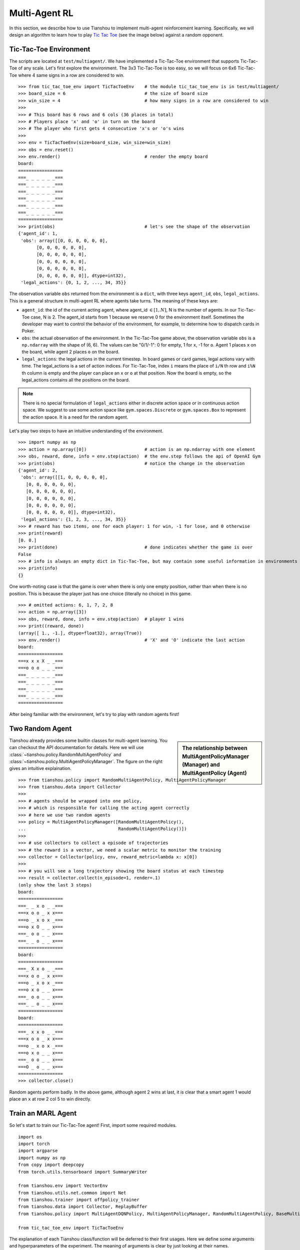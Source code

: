 Multi-Agent RL
==============

In this section, we describe how to use Tianshou to implement multi-agent reinforcement learning. Specifically, we will design an algorithm to learn how to play `Tic Tac Toe <https://en.wikipedia.org/wiki/Tic-tac-toe>`_ (see the image below) against a random opponent.

.. image:: ../_static/images/tic-tac-toe.png
    :align: center

Tic-Tac-Toe Environment
-----------------------

The scripts are located at ``test/multiagent/``. We have implemented a Tic-Tac-Toe environment that supports Tic-Tac-Toe of any scale. Let's first explore the environment. The 3x3 Tic-Tac-Toe is too easy, so we will focus on 6x6 Tic-Tac-Toe where 4 same signs in a row are considered to win.
::

    >>> from tic_tac_toe_env import TicTacToeEnv    # the module tic_tac_toe_env is in test/multiagent/
    >>> board_size = 6                              # the size of board size
    >>> win_size = 4                                # how many signs in a row are considered to win
    >>> 
    >>> # This board has 6 rows and 6 cols (36 places in total)
    >>> # Players place 'x' and 'o' in turn on the board
    >>> # The player who first gets 4 consecutive 'x's or 'o's wins
    >>> 
    >>> env = TicTacToeEnv(size=board_size, win_size=win_size)
    >>> obs = env.reset()
    >>> env.render()                                # render the empty board
    board:
    =================
    ===_ _ _ _ _ _===
    ===_ _ _ _ _ _===
    ===_ _ _ _ _ _===
    ===_ _ _ _ _ _===
    ===_ _ _ _ _ _===
    ===_ _ _ _ _ _===
    =================
    >>> print(obs)                                  # let's see the shape of the observation
    {'agent_id': 1,
     'obs': array([[0, 0, 0, 0, 0, 0],
           [0, 0, 0, 0, 0, 0],
           [0, 0, 0, 0, 0, 0],
           [0, 0, 0, 0, 0, 0],
           [0, 0, 0, 0, 0, 0],
           [0, 0, 0, 0, 0, 0]], dtype=int32),
     'legal_actions': {0, 1, 2, ..., 34, 35}}

The observation variable ``obs`` returned from the environment is a ``dict``, with three keys ``agent_id``, ``obs``, ``legal_actions``. This is a general structure in multi-agent RL where agents take turns. The meaning of these keys are:

- ``agent_id``: the id of the current acting agent, where agent_id :math:`\in [1, N]`, N is the number of agents. In our Tic-Tac-Toe case, N is 2. The agent_id starts from 1 because we reserve 0 for the environment itself. Sometimes the developer may want to control the behavior of the environment, for example, to determine how to dispatch cards in Poker.

- ``obs``: the actual observation of the environment. In the Tic-Tac-Toe game above, the observation variable ``obs`` is a ``np.ndarray`` with the shape of (6, 6). The values can be "0/1/-1": 0 for empty, 1 for ``x``, -1 for ``o``. Agent 1 places ``x`` on the board, while agent 2 places ``o`` on the board.

- ``legal_actions``: the legal actions in the current timestep. In board games or card games, legal actions vary with time. The legal_actions is a set of action indices. For Tic-Tac-Toe, index ``i`` means the place of ``i/N`` th row and ``i%N`` th column is empty and the player can place an ``x`` or ``o`` at that position. Now the board is empty, so the legal_actions contains all the positions on the board.

.. note::

    There is no special formulation of ``legal_actions`` either in discrete action space or in continuous action space. We suggest to use some action space like ``gym.spaces.Discrete`` or ``gym.spaces.Box`` to represent the action space. It is a need for the random agent.

Let's play two steps to have an intuitive understanding of the environment.

::

    >>> import numpy as np
    >>> action = np.array([0])                      # action is an np.ndarray with one element
    >>> obs, reward, done, info = env.step(action)  # the env.step follows the api of OpenAI Gym
    >>> print(obs)                                  # notice the change in the observation
    {'agent_id': 2,
     'obs': array([[1, 0, 0, 0, 0, 0],
       [0, 0, 0, 0, 0, 0],
       [0, 0, 0, 0, 0, 0],
       [0, 0, 0, 0, 0, 0],
       [0, 0, 0, 0, 0, 0],
       [0, 0, 0, 0, 0, 0]], dtype=int32),
     'legal_actions': {1, 2, 3, ..., 34, 35}}
    >>> # reward has two items, one for each player: 1 for win, -1 for lose, and 0 otherwise
    >>> print(reward)
    [0. 0.]
    >>> print(done)                                 # done indicates whether the game is over
    False
    >>> # info is always an empty dict in Tic-Tac-Toe, but may contain some useful information in environments other than Tic-Tac-Toe.
    >>> print(info)
    {}

One worth-noting case is that the game is over when there is only one empty position, rather than when there is no position. This is because the player just has one choice (literally no choice) in this game.
::

    >>> # omitted actions: 6, 1, 7, 2, 8
    >>> action = np.array([3])
    >>> obs, reward, done, info = env.step(action)  # player 1 wins
    >>> print((reward, done))
    (array([ 1., -1.], dtype=float32), array(True))
    >>> env.render()                                # 'X' and 'O' indicate the last action
    board:
    =================
    ===x x x X _ _===
    ===o o o _ _ _===
    ===_ _ _ _ _ _===
    ===_ _ _ _ _ _===
    ===_ _ _ _ _ _===
    ===_ _ _ _ _ _===
    =================

After being familiar with the environment, let's try to play with random agents first!

Two Random Agent
----------------

.. sidebar:: The relationship between MultiAgentPolicyManager (Manager) and MultiAgentPolicy (Agent)

     .. Figure:: ../_static/images/marl.png

Tianshou already provides some builtin classes for multi-agent learning. You can checkout the API documentation for details. Here we will use :class:`~tianshou.policy.RandomMultiAgentPolicy` and :class:`~tianshou.policy.MultiAgentPolicyManager`. The figure on the right gives an intuitive explaination.

::

    >>> from tianshou.policy import RandomMultiAgentPolicy, MultiAgentPolicyManager
    >>> from tianshou.data import Collector
    >>>
    >>> # agents should be wrapped into one policy, 
    >>> # which is responsible for calling the acting agent correctly
    >>> # here we use two random agents
    >>> policy = MultiAgentPolicyManager([RandomMultiAgentPolicy(), 
    ...                                   RandomMultiAgentPolicy()])
    >>>
    >>> # use collectors to collect a episode of trajectories
    >>> # the reward is a vector, we need a scalar metric to monitor the training
    >>> collector = Collector(policy, env, reward_metric=lambda x: x[0])
    >>>
    >>> # you will see a long trajectory showing the board status at each timestep
    >>> result = collector.collect(n_episode=1, render=.1)
    (only show the last 3 steps)
    board:
    =================
    ===_ _ x o _ _===
    ===x o o _ x x===
    ===o _ x o x _===
    ===o x O _ _ x===
    ===_ o o _ _ x===
    ===_ _ o _ _ x===
    =================
    board:
    =================
    ===_ X x o _ _===
    ===x o o _ x x===
    ===o _ x o x _===
    ===o x o _ _ x===
    ===_ o o _ _ x===
    ===_ _ o _ _ x===
    =================
    board:
    =================
    ===_ x x o _ _===
    ===x o o _ x x===
    ===o _ x o x _===
    ===o x o _ _ x===
    ===_ o o _ _ x===
    ===O _ o _ _ x===
    =================
    >>> collector.close()

Random agents perform badly. In the above game, although agent 2 wins at last, it is clear that a smart agent 1 would place an ``x`` at row 2 col 5 to win directly. 

Train an MARL Agent
-------------------

So let's start to train our Tic-Tac-Toe agent! First, import some required modules.
::

    import os
    import torch
    import argparse
    import numpy as np
    from copy import deepcopy
    from torch.utils.tensorboard import SummaryWriter

    from tianshou.env import VectorEnv
    from tianshou.utils.net.common import Net
    from tianshou.trainer import offpolicy_trainer
    from tianshou.data import Collector, ReplayBuffer
    from tianshou.policy import MultiAgentDQNPolicy, MultiAgentPolicyManager, RandomMultiAgentPolicy, BaseMultiAgentPolicy

    from tic_tac_toe_env import TicTacToeEnv

The explanation of each Tianshou class/function will be deferred to their first usages. Here we define some arguments and hyperparameters of the experiment. The meaning of arguments is clear by just looking at their names.
::

    def get_args():
        parser = argparse.ArgumentParser()
        parser.add_argument('--seed', type=int, default=1626)
        parser.add_argument('--eps-test', type=float, default=0.05)
        parser.add_argument('--eps-train', type=float, default=0.1)
        parser.add_argument('--buffer-size', type=int, default=20000)
        parser.add_argument('--lr', type=float, default=1e-3)
        parser.add_argument('--gamma', type=float, default=0.1,
                            help='a smaller gamma favors earlier win')
        parser.add_argument('--n-step', type=int, default=3)
        parser.add_argument('--target-update-freq', type=int, default=320)
        parser.add_argument('--epoch', type=int, default=5)
        parser.add_argument('--step-per-epoch', type=int, default=1000)
        parser.add_argument('--collect-per-step', type=int, default=10)
        parser.add_argument('--batch-size', type=int, default=64)
        parser.add_argument('--layer-num', type=int, default=3)
        parser.add_argument('--training-num', type=int, default=8)
        parser.add_argument('--test-num', type=int, default=100)
        parser.add_argument('--logdir', type=str, default='log')
        parser.add_argument('--render', type=float, default=0.1)
        parser.add_argument('--board_size', type=int, default=6)
        parser.add_argument('--win_size', type=int, default=4)
        parser.add_argument('--watch', default=False, action='store_true',
                            help='no training, watch the play of pre-trained models')
        parser.add_argument('--agent_id', type=int, default=2,
                            help='the learned agent plays as the agent_id-th player. choices are 1 and 2.')
        parser.add_argument('--resume_path', type=str, default='',
                            help='the path of agent pth file for resuming from a pre-trained agent')
        parser.add_argument('--opponent_path', type=str, default='',
                            help='the path of opponent agent pth file for resuming from a pre-trained agent')
        parser.add_argument('--device', type=str,
                            default='cuda' if torch.cuda.is_available() else 'cpu')
        args = parser.parse_known_args()[0]
        return args

The following ``get_agents`` function returns agents and their optimizers from either constructing a new policy, or loading from disk, or using the pass-in arguments. For the models:

- The action model we use is an instance of :class:`~tianshou.utils.net.common.Net`, essentially a multi-layer perceptron with the ReLU activation function;
- The network model is passed to a :class:`~tianshou.policy.MultiAgentDQNPolicy`, the multi-agent version of DQN (actions are selected according to legal actions and their Q-values);
- The opponent can be either a random agent :class:`~tianshou.policy.RandomMultiAgentPolicy` that randomly chooses an action from legal actions, or it can be a pre-trained :class:`~tianshou.policy.MultiAgentDQNPolicy` to allow learned agents play with themselves. 

Both agents are passed to :class:`~tianshou.policy.MultiAgentPolicyManager`, which is responsible to call the correct agent according to the ``agent_id`` in the observation. :class:`~tianshou.policy.MultiAgentPolicyManager` also dispatches data to each agent according to ``agent_id``, so that each agent seems to play with a virtual single-agent environment.
::

    def get_agents(args=get_args(),
                   agent_learn=None,     # BaseMultiAgentPolicy
                   agent_opponent=None,  # BaseMultiAgentPolicy
                   optim=None,           # torch.optim.Optimizer
                   ):  # return a tuple of (BaseMultiAgentPolicy, torch.optim.Optimizer)
        env = TicTacToeEnv(args.board_size, args.win_size)
        args.state_shape = env.observation_space.shape or env.observation_space.n
        args.action_shape = env.action_space.shape or env.action_space.n

        if agent_learn is None:
            net = Net(args.layer_num, args.state_shape, args.action_shape, args.device).to(args.device)
            if optim is None:
                optim = torch.optim.Adam(net.parameters(), lr=args.lr)
            agent_learn = MultiAgentDQNPolicy(
                net, optim, args.gamma, args.n_step,
                target_update_freq=args.target_update_freq)
            if args.resume_path:
                agent_learn.load_state_dict(torch.load(args.resume_path))

        if agent_opponent is None:
            if args.opponent_path:
                agent_opponent = deepcopy(agent_learn)
                agent_opponent.load_state_dict(torch.load(args.opponent_path))
            else:
                agent_opponent = RandomMultiAgentPolicy()

        if args.agent_id == 1:
            agents = [agent_learn, agent_opponent]
        else:
            agents = [agent_opponent, agent_learn]
        policy = MultiAgentPolicyManager(agents)
        return policy, optim

With the above preparation, we are close to get the first learned agent. The following code is almost the same as the code in the DQN tutorial.

::

    args = get_args()
    # the reward is a vector, we need a scalar metric to monitor the training.
    # we choose the reward of the learning agent
    Collector._default_rew_metric = lambda x: x[args.agent_id - 1]

    # ======== a test function that tests a pre-trained agent and exit ======
    def watch(args=get_args(),
              agent_learn=None,      # BaseMultiAgentPolicy
              agent_opponent=None):  # BaseMultiAgentPolicy
        env = TicTacToeEnv(args.board_size, args.win_size)
        policy, optim = get_agents(
            args, agent_learn=agent_learn, agent_opponent=agent_opponent)
        collector = Collector(policy, env)
        result = collector.collect(n_episode=1, render=args.render)
        print(f'Final reward: {result["rew"]}, length: {result["len"]}')
        collector.close()
    if args.watch:
        watch(args)
        exit(0)

    # ======== environment setup =========
    env_func = lambda: TicTacToeEnv(args.board_size, args.win_size)
    train_envs = VectorEnv([env_func for _ in range(args.training_num)])
    test_envs = VectorEnv([env_func for _ in range(args.test_num)])
    # seed
    np.random.seed(args.seed)
    torch.manual_seed(args.seed)
    train_envs.seed(args.seed)
    test_envs.seed(args.seed)

    # ======== agent setup =========
    policy, optim = get_agents()

    # ======== collector setup =========
    train_collector = Collector(policy, train_envs, ReplayBuffer(args.buffer_size))
    test_collector = Collector(policy, test_envs)
    # policy.set_eps(1)
    train_collector.collect(n_step=args.batch_size)

    # ======== tensorboard logging setup =========
    if not hasattr(args, 'writer'):
        log_path = os.path.join(args.logdir, 'tic_tac_toe', 'dqn')
        writer = SummaryWriter(log_path)
    else:
        writer = args.writer

    # ======== callback functions used during training =========

    def save_fn(policy):
        if hasattr(args, 'model_save_path'):
            model_save_path = args.model_save_path
        else:
            model_save_path = os.path.join(
                args.logdir, 'tic_tac_toe', 'dqn', 'policy.pth')
        torch.save(
            policy.policies[args.agent_id - 1].state_dict(),
            model_save_path)

    def stop_fn(x):
        return x >= 0.9  # 90% winning rate

    def train_fn(x):
        policy.policies[args.agent_id - 1].set_eps(args.eps_train)

    def test_fn(x):
        policy.policies[args.agent_id - 1].set_eps(args.eps_test)

    # start training, this may require about three minutes
    result = offpolicy_trainer(
        policy, train_collector, test_collector, args.epoch,
        args.step_per_epoch, args.collect_per_step, args.test_num,
        args.batch_size, train_fn=train_fn, test_fn=test_fn,
        stop_fn=stop_fn, save_fn=save_fn, writer=writer)

    train_collector.close()
    test_collector.close()

    agent = policy.policies[args.agent_id - 1]
    # let's watch the match!
    watch(args, agent)

That's it. By executing the code, you will see a progress bar indicating the progress of training. After about three minutes, the agent has finished training, and you can see how it plays against the random agent. Here is an example:

.. raw:: html

   <details>
   <summary>Play with random agent</summary>

::

    board:
    =================
    ===_ _ X _ _ _===
    ===_ _ _ _ _ _===
    ===_ _ _ _ _ _===
    ===_ _ _ _ _ _===
    ===_ _ _ _ _ _===
    ===_ _ _ _ _ _===
    =================
    board:
    =================
    ===_ _ x _ _ _===
    ===_ _ _ _ _ _===
    ===_ _ _ _ _ _===
    ===_ _ _ _ O _===
    ===_ _ _ _ _ _===
    ===_ _ _ _ _ _===
    =================
    board:
    =================
    ===_ _ x _ _ X===
    ===_ _ _ _ _ _===
    ===_ _ _ _ _ _===
    ===_ _ _ _ o _===
    ===_ _ _ _ _ _===
    ===_ _ _ _ _ _===
    =================
    board:
    =================
    ===_ _ x _ _ x===
    ===_ _ _ _ _ _===
    ===_ _ _ _ _ _===
    ===_ _ _ _ o O===
    ===_ _ _ _ _ _===
    ===_ _ _ _ _ _===
    =================
    board:
    =================
    ===_ _ x _ _ x===
    ===_ _ _ _ _ _===
    ===_ _ _ _ _ X===
    ===_ _ _ _ o o===
    ===_ _ _ _ _ _===
    ===_ _ _ _ _ _===
    =================
    board:
    =================
    ===_ _ x _ _ x===
    ===_ _ _ _ _ _===
    ===_ _ _ _ _ x===
    ===_ _ O _ o o===
    ===_ _ _ _ _ _===
    ===_ _ _ _ _ _===
    =================
    board:
    =================
    ===_ _ x _ _ x===
    ===_ _ _ _ _ _===
    ===_ _ _ _ _ x===
    ===X _ o _ o o===
    ===_ _ _ _ _ _===
    ===_ _ _ _ _ _===
    =================
    board:
    =================
    ===_ _ x _ _ x===
    ===_ _ _ _ _ _===
    ===_ _ _ _ _ x===
    ===x _ o O o o===
    ===_ _ _ _ _ _===
    ===_ _ _ _ _ _===
    =================
    Final reward: 1.0, length: 8.0

.. raw:: html

   </details><br>

Notice that, our learned agent plays the role of agent 2, placing ``o`` on the board. The agent performs pretty well against the random opponent! It learns the rule of the game by trial and error, and learns that four consecutive ``o`` means winning, so it does!

The above code can be executed in a python shell or can be saved as a script file (we have saved it in ``test/multiagent/test_tic_tac_toe.py``). In the latter case, you can train an agent by

.. code-block:: console

    $ python test_tic_tac_toe.py

By default, the trained agent is stored in ``log/tic_tac_toe/dqn/policy.pth``. You can also make the trained agent play against itself, by

.. code-block:: console

    $ python test_tic_tac_toe.py --watch --resume_path=log/tic_tac_toe/dqn/policy.pth --opponent_path=log/tic_tac_toe/dqn/policy.pth

Here is our output:

.. raw:: html

   <details>
   <summary>The trained agent play against itself</summary>

::

    board:
    =================
    ===_ _ _ _ _ _===
    ===_ _ _ _ _ _===
    ===_ _ _ _ _ _===
    ===_ _ _ _ X _===
    ===_ _ _ _ _ _===
    ===_ _ _ _ _ _===
    =================
    board:
    =================
    ===_ _ _ _ _ _===
    ===_ _ _ _ _ _===
    ===_ _ _ _ _ _===
    ===_ _ _ _ x O===
    ===_ _ _ _ _ _===
    ===_ _ _ _ _ _===
    =================
    board:
    =================
    ===_ _ _ _ _ _===
    ===_ _ _ _ _ _===
    ===_ _ _ _ _ _===
    ===_ _ X _ x o===
    ===_ _ _ _ _ _===
    ===_ _ _ _ _ _===
    =================
    board:
    =================
    ===_ _ _ _ _ _===
    ===_ _ _ _ _ _===
    ===_ _ _ _ _ _===
    ===_ _ x _ x o===
    ===_ _ _ _ _ _===
    ===_ _ _ _ O _===
    =================
    board:
    =================
    ===_ _ _ _ _ _===
    ===_ _ _ _ _ _===
    ===_ _ _ _ _ _===
    ===_ _ x X x o===
    ===_ _ _ _ _ _===
    ===_ _ _ _ o _===
    =================
    board:
    =================
    ===_ _ _ _ _ _===
    ===_ _ _ _ _ _===
    ===_ _ O _ _ _===
    ===_ _ x x x o===
    ===_ _ _ _ _ _===
    ===_ _ _ _ o _===
    =================
    board:
    =================
    ===_ _ _ _ _ _===
    ===_ _ _ _ _ _===
    ===_ _ o _ _ _===
    ===_ _ x x x o===
    ===_ _ _ _ _ _===
    ===_ _ _ _ o X===
    =================
    board:
    =================
    ===_ _ _ _ _ _===
    ===_ _ _ _ _ _===
    ===_ _ o _ _ _===
    ===_ _ x x x o===
    ===_ _ O _ _ _===
    ===_ _ _ _ o x===
    =================
    board:
    =================
    ===_ _ _ _ _ _===
    ===_ _ _ _ _ _===
    ===_ _ o _ X _===
    ===_ _ x x x o===
    ===_ _ o _ _ _===
    ===_ _ _ _ o x===
    =================
    board:
    =================
    ===_ _ _ _ _ _===
    ===O _ _ _ _ _===
    ===_ _ o _ x _===
    ===_ _ x x x o===
    ===_ _ o _ _ _===
    ===_ _ _ _ o x===
    =================
    board:
    =================
    ===_ _ _ _ _ _===
    ===o _ _ _ _ _===
    ===_ _ o _ x _===
    ===_ _ x x x o===
    ===_ _ o _ X _===
    ===_ _ _ _ o x===
    =================
    board:
    =================
    ===_ _ _ _ _ _===
    ===o _ _ _ _ _===
    ===_ O o _ x _===
    ===_ _ x x x o===
    ===_ _ o _ x _===
    ===_ _ _ _ o x===
    =================
    board:
    =================
    ===_ _ _ _ _ _===
    ===o _ _ _ _ _===
    ===_ o o X x _===
    ===_ _ x x x o===
    ===_ _ o _ x _===
    ===_ _ _ _ o x===
    =================
    board:
    =================
    ===_ _ _ _ _ _===
    ===o _ _ _ _ _===
    ===O o o x x _===
    ===_ _ x x x o===
    ===_ _ o _ x _===
    ===_ _ _ _ o x===
    =================
    board:
    =================
    ===_ _ _ _ _ _===
    ===o _ _ _ _ _===
    ===o o o x x _===
    ===_ _ x x x o===
    ===_ _ o X x _===
    ===_ _ _ _ o x===
    =================
    board:
    =================
    ===_ _ _ _ O _===
    ===o _ _ _ _ _===
    ===o o o x x _===
    ===_ _ x x x o===
    ===_ _ o x x _===
    ===_ _ _ _ o x===
    =================
    board:
    =================
    ===_ _ _ _ o _===
    ===o _ _ _ _ _===
    ===o o o x x _===
    ===X _ x x x o===
    ===_ _ o x x _===
    ===_ _ _ _ o x===
    =================
    board:
    =================
    ===_ _ _ _ o _===
    ===o _ _ _ _ _===
    ===o o o x x _===
    ===x _ x x x o===
    ===_ _ o x x O===
    ===_ _ _ _ o x===
    =================
    board:
    =================
    ===_ _ _ _ o _===
    ===o _ _ _ _ _===
    ===o o o x x _===
    ===x _ x x x o===
    ===_ X o x x o===
    ===_ _ _ _ o x===
    =================
    board:
    =================
    ===_ O _ _ o _===
    ===o _ _ _ _ _===
    ===o o o x x _===
    ===x _ x x x o===
    ===_ x o x x o===
    ===_ _ _ _ o x===
    =================
    board:
    =================
    ===_ o _ _ o _===
    ===o _ _ X _ _===
    ===o o o x x _===
    ===x _ x x x o===
    ===_ x o x x o===
    ===_ _ _ _ o x===
    =================

.. raw:: html

   </details><br>

Well, although the learned agent plays well against the random agent, it is far away from intelligence.

Next, maybe you can try to build more intelligent agents by letting the agent learn from self-play, just like AlphaZero!

In this tutorial, we show an example of how to use Tianshou for multi-agent RL. Tianshou is a flexible and easy to use RL library. Make the best of Tianshou by yourself!
